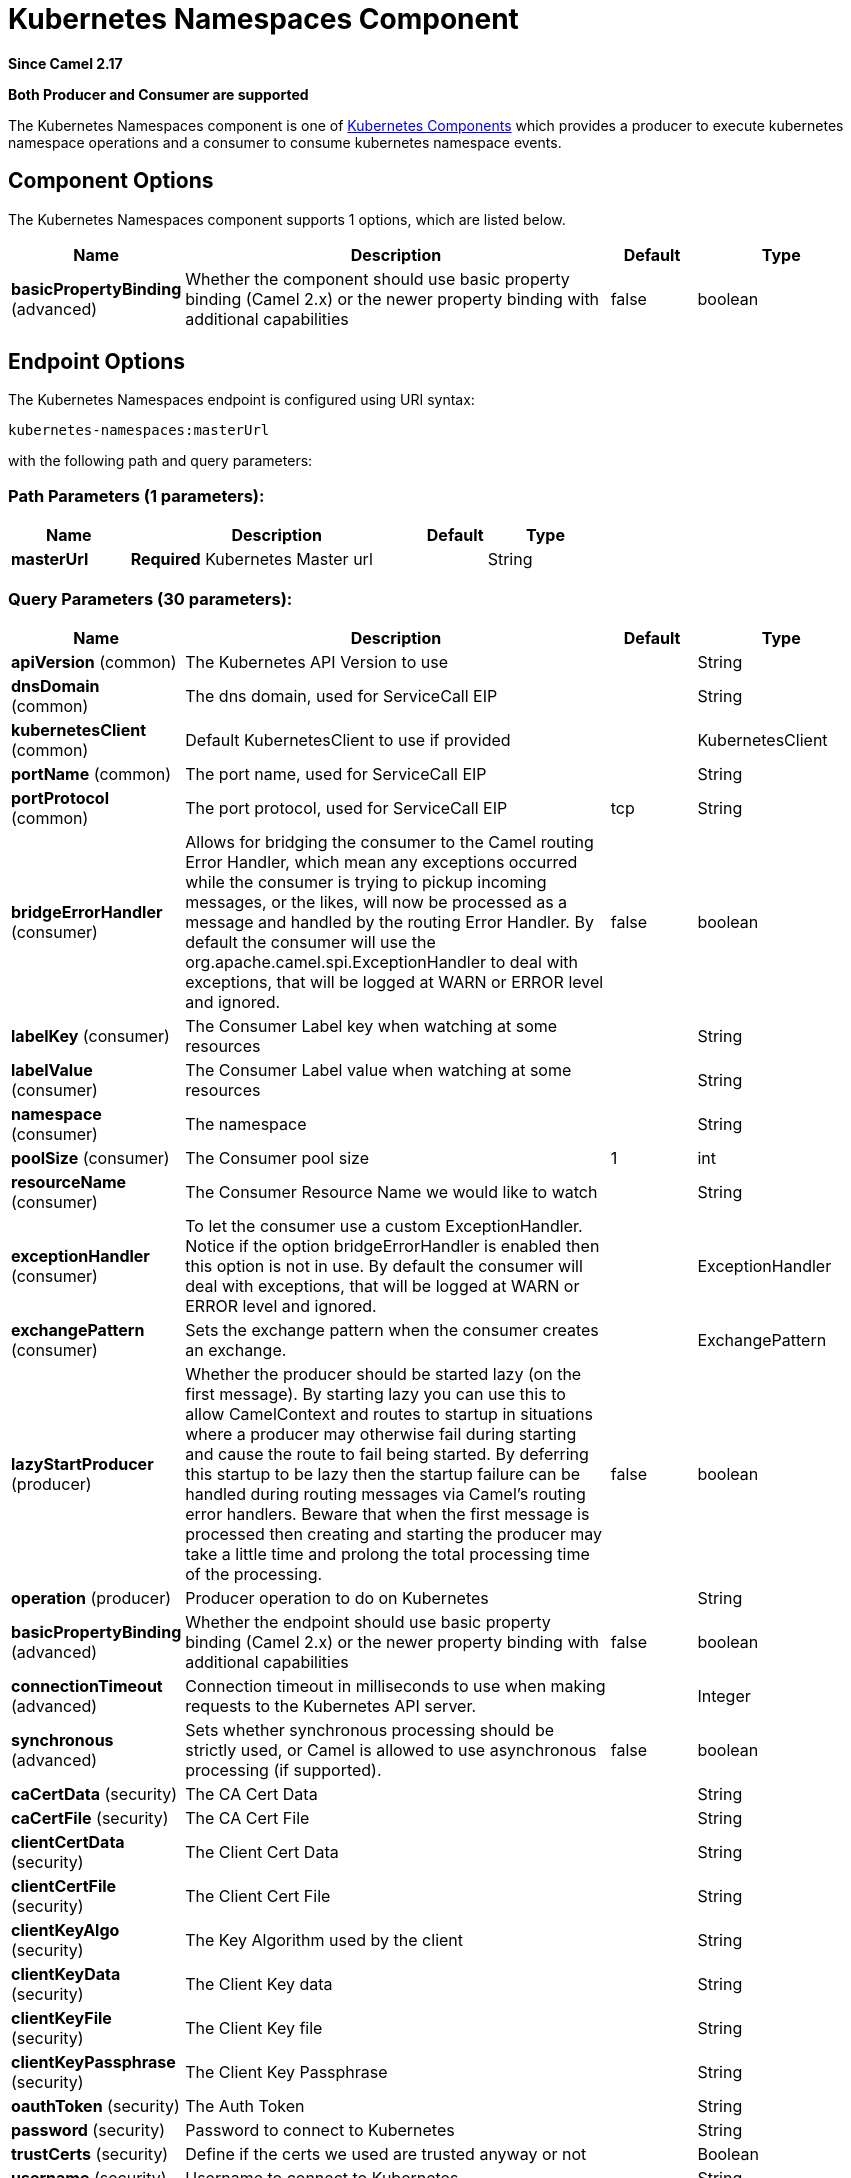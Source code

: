[[kubernetes-namespaces-component]]
= Kubernetes Namespaces Component

*Since Camel 2.17*

// HEADER START
*Both Producer and Consumer are supported*
// HEADER END

The Kubernetes Namespaces component is one of xref:kubernetes.adoc[Kubernetes Components] which
provides a producer to execute kubernetes namespace operations and a consumer to consume
kubernetes namespace events.



== Component Options

// component options: START
The Kubernetes Namespaces component supports 1 options, which are listed below.



[width="100%",cols="2,5,^1,2",options="header"]
|===
| Name | Description | Default | Type
| *basicPropertyBinding* (advanced) | Whether the component should use basic property binding (Camel 2.x) or the newer property binding with additional capabilities | false | boolean
|===
// component options: END


== Endpoint Options

// endpoint options: START
The Kubernetes Namespaces endpoint is configured using URI syntax:

----
kubernetes-namespaces:masterUrl
----

with the following path and query parameters:

=== Path Parameters (1 parameters):


[width="100%",cols="2,5,^1,2",options="header"]
|===
| Name | Description | Default | Type
| *masterUrl* | *Required* Kubernetes Master url |  | String
|===


=== Query Parameters (30 parameters):


[width="100%",cols="2,5,^1,2",options="header"]
|===
| Name | Description | Default | Type
| *apiVersion* (common) | The Kubernetes API Version to use |  | String
| *dnsDomain* (common) | The dns domain, used for ServiceCall EIP |  | String
| *kubernetesClient* (common) | Default KubernetesClient to use if provided |  | KubernetesClient
| *portName* (common) | The port name, used for ServiceCall EIP |  | String
| *portProtocol* (common) | The port protocol, used for ServiceCall EIP | tcp | String
| *bridgeErrorHandler* (consumer) | Allows for bridging the consumer to the Camel routing Error Handler, which mean any exceptions occurred while the consumer is trying to pickup incoming messages, or the likes, will now be processed as a message and handled by the routing Error Handler. By default the consumer will use the org.apache.camel.spi.ExceptionHandler to deal with exceptions, that will be logged at WARN or ERROR level and ignored. | false | boolean
| *labelKey* (consumer) | The Consumer Label key when watching at some resources |  | String
| *labelValue* (consumer) | The Consumer Label value when watching at some resources |  | String
| *namespace* (consumer) | The namespace |  | String
| *poolSize* (consumer) | The Consumer pool size | 1 | int
| *resourceName* (consumer) | The Consumer Resource Name we would like to watch |  | String
| *exceptionHandler* (consumer) | To let the consumer use a custom ExceptionHandler. Notice if the option bridgeErrorHandler is enabled then this option is not in use. By default the consumer will deal with exceptions, that will be logged at WARN or ERROR level and ignored. |  | ExceptionHandler
| *exchangePattern* (consumer) | Sets the exchange pattern when the consumer creates an exchange. |  | ExchangePattern
| *lazyStartProducer* (producer) | Whether the producer should be started lazy (on the first message). By starting lazy you can use this to allow CamelContext and routes to startup in situations where a producer may otherwise fail during starting and cause the route to fail being started. By deferring this startup to be lazy then the startup failure can be handled during routing messages via Camel's routing error handlers. Beware that when the first message is processed then creating and starting the producer may take a little time and prolong the total processing time of the processing. | false | boolean
| *operation* (producer) | Producer operation to do on Kubernetes |  | String
| *basicPropertyBinding* (advanced) | Whether the endpoint should use basic property binding (Camel 2.x) or the newer property binding with additional capabilities | false | boolean
| *connectionTimeout* (advanced) | Connection timeout in milliseconds to use when making requests to the Kubernetes API server. |  | Integer
| *synchronous* (advanced) | Sets whether synchronous processing should be strictly used, or Camel is allowed to use asynchronous processing (if supported). | false | boolean
| *caCertData* (security) | The CA Cert Data |  | String
| *caCertFile* (security) | The CA Cert File |  | String
| *clientCertData* (security) | The Client Cert Data |  | String
| *clientCertFile* (security) | The Client Cert File |  | String
| *clientKeyAlgo* (security) | The Key Algorithm used by the client |  | String
| *clientKeyData* (security) | The Client Key data |  | String
| *clientKeyFile* (security) | The Client Key file |  | String
| *clientKeyPassphrase* (security) | The Client Key Passphrase |  | String
| *oauthToken* (security) | The Auth Token |  | String
| *password* (security) | Password to connect to Kubernetes |  | String
| *trustCerts* (security) | Define if the certs we used are trusted anyway or not |  | Boolean
| *username* (security) | Username to connect to Kubernetes |  | String
|===
// endpoint options: END
// spring-boot-auto-configure options: START
== Spring Boot Auto-Configuration

When using Spring Boot make sure to use the following Maven dependency to have support for auto configuration:

[source,xml]
----
<dependency>
  <groupId>org.apache.camel</groupId>
  <artifactId>camel-kubernetes-starter</artifactId>
  <version>x.x.x</version>
  <!-- use the same version as your Camel core version -->
</dependency>
----


The component supports 2 options, which are listed below.



[width="100%",cols="2,5,^1,2",options="header"]
|===
| Name | Description | Default | Type
| *camel.component.kubernetes-namespaces.basic-property-binding* | Whether the component should use basic property binding (Camel 2.x) or the newer property binding with additional capabilities | false | Boolean
| *camel.component.kubernetes-namespaces.enabled* | Whether to enable auto configuration of the kubernetes-namespaces component. This is enabled by default. |  | Boolean
|===
// spring-boot-auto-configure options: END

== Supported producer operation

- listNamespaces
- listNamespacesByLabels
- getNamespace
- createNamespace
- deleteNamespace

== Kubernetes Namespaces Producer Examples

- listNamespaces: this operation list the namespaces on a kubernetes cluster

[source,java]
--------------------------------------------------------------------------------
from("direct:list").
    toF("kubernetes-deployments:///?kubernetesClient=#kubernetesClient&operation=listNamespaces").
    to("mock:result");
--------------------------------------------------------------------------------

This operation return a List of namespaces from your cluster

- listNamespacesByLabels:  this operation list the namespaces by labels on a kubernetes cluster

[source,java]
--------------------------------------------------------------------------------
from("direct:listByLabels").process(new Processor() {

            @Override
            public void process(Exchange exchange) throws Exception {
                Map<String, String> labels = new HashMap<>();
                labels.put("key1", "value1");
                labels.put("key2", "value2");
                exchange.getIn().setHeader(KubernetesConstants.KUBERNETES_NAMESPACES_LABELS, labels);
            }
        });
    toF("kubernetes-deployments:///?kubernetesClient=#kubernetesClient&operation=listNamespacesByLabels").
    to("mock:result");
--------------------------------------------------------------------------------

This operation return a List of Namespaces from your cluster, using a label selector (with key1 and key2, with value value1 and value2)

== Kubernetes Namespaces Consumer Example

[source,java]
--------------------------------------------------------------------------------
fromF("kubernetes-namespaces://%s?oauthToken=%s&namespace=default", host, authToken).process(new KubernertesProcessor()).to("mock:result");

    public class KubernertesProcessor implements Processor {
        @Override
        public void process(Exchange exchange) throws Exception {
            Message in = exchange.getIn();
            Namespace ns = exchange.getIn().getBody(Namespace.class);
            log.info("Got event with configmap name: " + ns.getMetadata().getName() + " and action " + in.getHeader(KubernetesConstants.KUBERNETES_EVENT_ACTION));
        }
    }
--------------------------------------------------------------------------------

This consumer will return a list of events on the namespace default.


